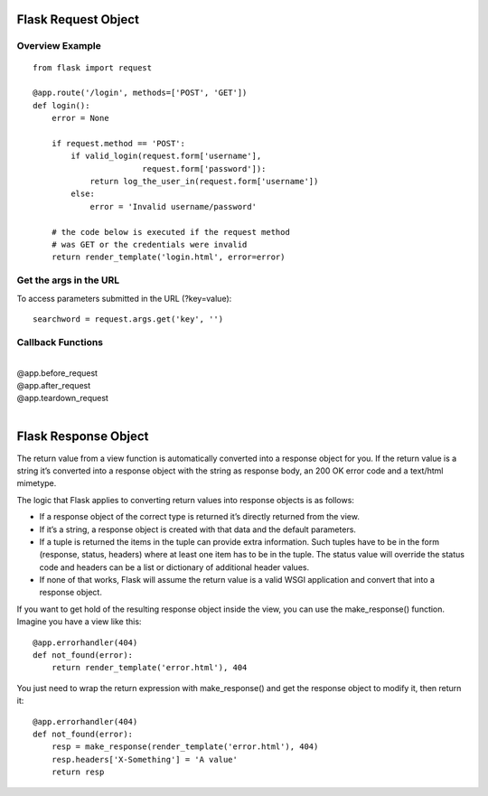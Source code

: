 Flask Request Object
====================

Overview Example
----------------

::

    from flask import request

    @app.route('/login', methods=['POST', 'GET'])
    def login():
        error = None

        if request.method == 'POST':
            if valid_login(request.form['username'],
                           request.form['password']):
                return log_the_user_in(request.form['username'])
            else:
                error = 'Invalid username/password'

        # the code below is executed if the request method
        # was GET or the credentials were invalid
        return render_template('login.html', error=error)


Get the args in the URL
-----------------------
To access parameters submitted in the URL (?key=value)::

    searchword = request.args.get('key', '')


Callback Functions
------------------
|
| @app.before_request
| @app.after_request
| @app.teardown_request
| 


Flask Response Object
=====================
The return value from a view function is automatically converted into
a response object for you. If the return value is a string it’s converted
into a response object with the string as response body, an 200 OK error
code and a text/html mimetype.

The logic that Flask applies to converting return values into response
objects is as follows:

+ If a response object of the correct type is returned it’s directly returned
  from the view.
+ If it’s a string, a response object is created with that data and the default
  parameters.
+ If a tuple is returned the items in the tuple can provide extra information.
  Such tuples have to be in the form (response, status, headers) where at least
  one item has to be in the tuple. The status value will override the status
  code and headers can be a list or dictionary of additional header values.
+ If none of that works, Flask will assume the return value is a valid WSGI
  application and convert that into a response object.

If you want to get hold of the resulting response object inside the view,
you can use the make_response() function. Imagine you have a view like this::

    @app.errorhandler(404)
    def not_found(error):
        return render_template('error.html'), 404

You just need to wrap the return expression with make_response() and
get the response object to modify it, then return it::

    @app.errorhandler(404)
    def not_found(error):
        resp = make_response(render_template('error.html'), 404)
        resp.headers['X-Something'] = 'A value'
        return resp


